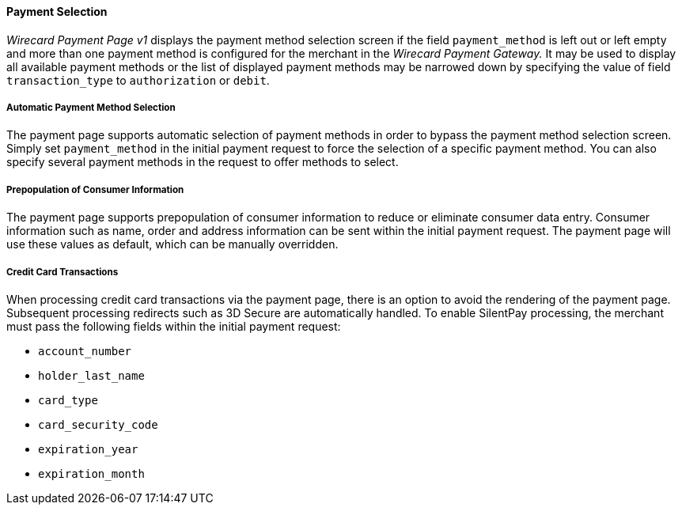[#PP_PaymentSelection]
==== Payment Selection

_Wirecard Payment Page v1_ displays the payment method selection screen if the
field ``payment_method`` is left out or left empty and more than one
payment method is configured for the merchant in the _Wirecard Payment Gateway._ 
It may be used to display all available payment
methods or the list of displayed payment methods may be narrowed down by
specifying the value of field ``transaction_type`` to ``authorization`` or
``debit``.

[#PP_PaymentSelection_Automatic]
===== Automatic Payment Method Selection

The payment page supports automatic selection of payment methods in
order to bypass the payment method selection screen. Simply set
``payment_method`` in the initial payment request to force the selection
of a specific payment method. You can also specify several payment
methods in the request to offer methods to select.

[#PP_PaymentSelection_Prepopulation]
===== Prepopulation of Consumer Information

The payment page supports prepopulation of consumer information to
reduce or eliminate consumer data entry. Consumer information such as
name, order and address information can be sent within the initial
payment request. The payment page will use these values as default,
which can be manually overridden.

[#PP_PaymentSelection_CreditCard]
===== Credit Card Transactions

When processing credit card transactions via the payment page, there is
an option to avoid the rendering of the payment page. Subsequent
processing redirects such as 3D Secure are automatically handled. To
enable SilentPay processing, the merchant must pass the following fields
within the initial payment request:

- ``account_number``
- ``holder_last_name``
- ``card_type``
- ``card_security_code``
- ``expiration_year``
- ``expiration_month``

//-